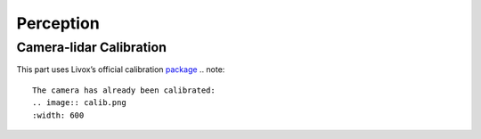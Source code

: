 Perception
======

Camera-lidar Calibration
------

This part uses Livox’s official calibration `package <https://github.com/Livox-SDK/livox_camera_lidar_calibration/blob/master/doc_resources/README_cn.md>`_
.. note::

   The camera has already been calibrated:
   .. image:: calib.png
   :width: 600
